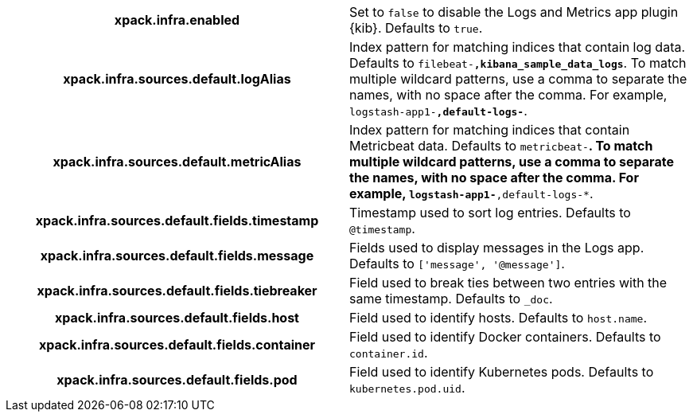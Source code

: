 [cols="<h,<",]
|===
| xpack.infra.enabled
  | Set to `false` to disable the Logs and Metrics app plugin {kib}. Defaults to `true`.

| xpack.infra.sources.default.logAlias
  | Index pattern for matching indices that contain log data. Defaults to `filebeat-*,kibana_sample_data_logs*`. To match multiple wildcard patterns, use a comma to separate the names, with no space after the comma. For example, `logstash-app1-*,default-logs-*`.

| xpack.infra.sources.default.metricAlias
  | Index pattern for matching indices that contain Metricbeat data. Defaults to `metricbeat-*`. To match multiple wildcard patterns, use a comma to separate the names, with no space after the comma. For example, `logstash-app1-*,default-logs-*`.

| xpack.infra.sources.default.fields.timestamp
  | Timestamp used to sort log entries. Defaults to `@timestamp`.

| xpack.infra.sources.default.fields.message
  | Fields used to display messages in the Logs app. Defaults to `['message', '@message']`.

| xpack.infra.sources.default.fields.tiebreaker
  | Field used to break ties between two entries with the same timestamp. Defaults to `_doc`.

| xpack.infra.sources.default.fields.host
  | Field used to identify hosts. Defaults to `host.name`.

| xpack.infra.sources.default.fields.container
  | Field used to identify Docker containers. Defaults to `container.id`.

| xpack.infra.sources.default.fields.pod
  | Field used to identify Kubernetes pods. Defaults to `kubernetes.pod.uid`.

|===
